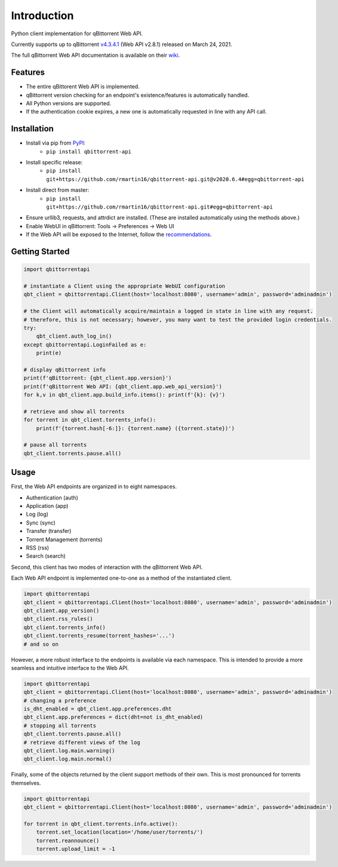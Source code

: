 Introduction
======================

.. |travis ci| image:: https://img.shields.io/github/workflow/status/rmartin16/qbittorrent-api/Tests/master?style=flat-square
   :target: https://github.com/rmartin16/qbittorrent-api/actions?query=workflow%3ATests
.. |codecov| image:: https://img.shields.io/codecov/c/gh/rmartin16/qbittorrent-api/master?style=flat-square
   :target: https://codecov.io/gh/rmartin16/qbittorrent-api
.. |coverity| image:: https://img.shields.io/coverity/scan/21227?style=flat-square
   :target: https://scan.coverity.com/projects/rmartin16-qbittorrent-api
.. |codacy| image:: https://img.shields.io/codacy/grade/e924396ef8e54d918ed4c093834f3708?style=flat-square
   :target: https://app.codacy.com/manual/rmartin16/qbittorrent-api/dashboard

.. |pypi| image:: https://img.shields.io/pypi/v/qbittorrent-api?style=flat-square
   :target: https://pypi.org/project/qbittorrent-api/
.. |pypi versions| image:: https://img.shields.io/pypi/pyversions/qbittorrent-api?style=flat-square
.. |pypi implementations| image:: https://img.shields.io/pypi/implementation/qbittorrent-api?style=flat-square

|travis ci| |codecov| |coverity| |codacy|

|pypi| |pypi versions| |pypi implementations|

Python client implementation for qBittorrent Web API.

Currently supports up to qBittorrent `v4.3.4.1 <https://github.com/qbittorrent/qBittorrent/releases/tag/release-4.3.4.1>`_ (Web API v2.8.1) released on March 24, 2021.

The full qBittorrent Web API documentation is available on their `wiki <https://github.com/qbittorrent/qBittorrent/wiki/WebUI-API-(qBittorrent-4.1)>`_.

Features
------------
- The entire qBittorent Web API is implemented.
- qBittorrent version checking for an endpoint's existence/features is automatically handled.
- All Python versions are supported.
- If the authentication cookie expires, a new one is automatically requested in line with any API call.

Installation
------------
* Install via pip from `PyPI <https://pypi.org/project/qbittorrent-api/>`_:
   * ``pip install qbittorrent-api``
* Install specific release:
   * ``pip install git+https://github.com/rmartin16/qbittorrent-api.git@v2020.6.4#egg=qbittorrent-api``
* Install direct from master:
   * ``pip install git+https://github.com/rmartin16/qbittorrent-api.git#egg=qbittorrent-api``
* Ensure urllib3, requests, and attrdict are installed. (These are installed automatically using the methods above.)
* Enable WebUI in qBittorrent: Tools -> Preferences -> Web UI
* If the Web API will be exposed to the Internet, follow the `recommendations <https://github.com/qbittorrent/qBittorrent/wiki/Linux-WebUI-HTTPS-with-Let's-Encrypt-certificates-and-NGINX-SSL-reverse-proxy>`_.

Getting Started
---------------
.. code:: python

   import qbittorrentapi

   # instantiate a Client using the appropriate WebUI configuration
   qbt_client = qbittorrentapi.Client(host='localhost:8080', username='admin', password='adminadmin')

   # the Client will automatically acquire/maintain a logged in state in line with any request.
   # therefore, this is not necessary; however, you many want to test the provided login credentials.
   try:
       qbt_client.auth_log_in()
   except qbittorrentapi.LoginFailed as e:
       print(e)

   # display qBittorrent info
   print(f'qBittorrent: {qbt_client.app.version}')
   print(f'qBittorrent Web API: {qbt_client.app.web_api_version}')
   for k,v in qbt_client.app.build_info.items(): print(f'{k}: {v}')

   # retrieve and show all torrents
   for torrent in qbt_client.torrents_info():
       print(f'{torrent.hash[-6:]}: {torrent.name} ({torrent.state})')

   # pause all torrents
   qbt_client.torrents.pause.all()

Usage
-----
First, the Web API endpoints are organized in to eight namespaces.

* Authentication (auth)
* Application (app)
* Log (log)
* Sync (sync)
* Transfer (transfer)
* Torrent Management (torrents)
* RSS (rss)
* Search (search)

Second, this client has two modes of interaction with the qBittorrent Web API.

Each Web API endpoint is implemented one-to-one as a method of the instantiated client.

.. code:: python

    import qbittorrentapi
    qbt_client = qbittorrentapi.Client(host='localhost:8080', username='admin', password='adminadmin')
    qbt_client.app_version()
    qbt_client.rss_rules()
    qbt_client.torrents_info()
    qbt_client.torrents_resume(torrent_hashes='...')
    # and so on

However, a more robust interface to the endpoints is available via each namespace. This is intended to provide a more seamless and intuitive interface to the Web API.

.. code:: python

    import qbittorrentapi
    qbt_client = qbittorrentapi.Client(host='localhost:8080', username='admin', password='adminadmin')
    # changing a preference
    is_dht_enabled = qbt_client.app.preferences.dht
    qbt_client.app.preferences = dict(dht=not is_dht_enabled)
    # stopping all torrents
    qbt_client.torrents.pause.all()
    # retrieve different views of the log
    qbt_client.log.main.warning()
    qbt_client.log.main.normal()

Finally, some of the objects returned by the client support methods of their own. This is most pronounced for torrents themselves.

.. code:: python

    import qbittorrentapi
    qbt_client = qbittorrentapi.Client(host='localhost:8080', username='admin', password='adminadmin')

    for torrent in qbt_client.torrents.info.active():
        torrent.set_location(location='/home/user/torrents/')
        torrent.reannounce()
        torrent.upload_limit = -1
